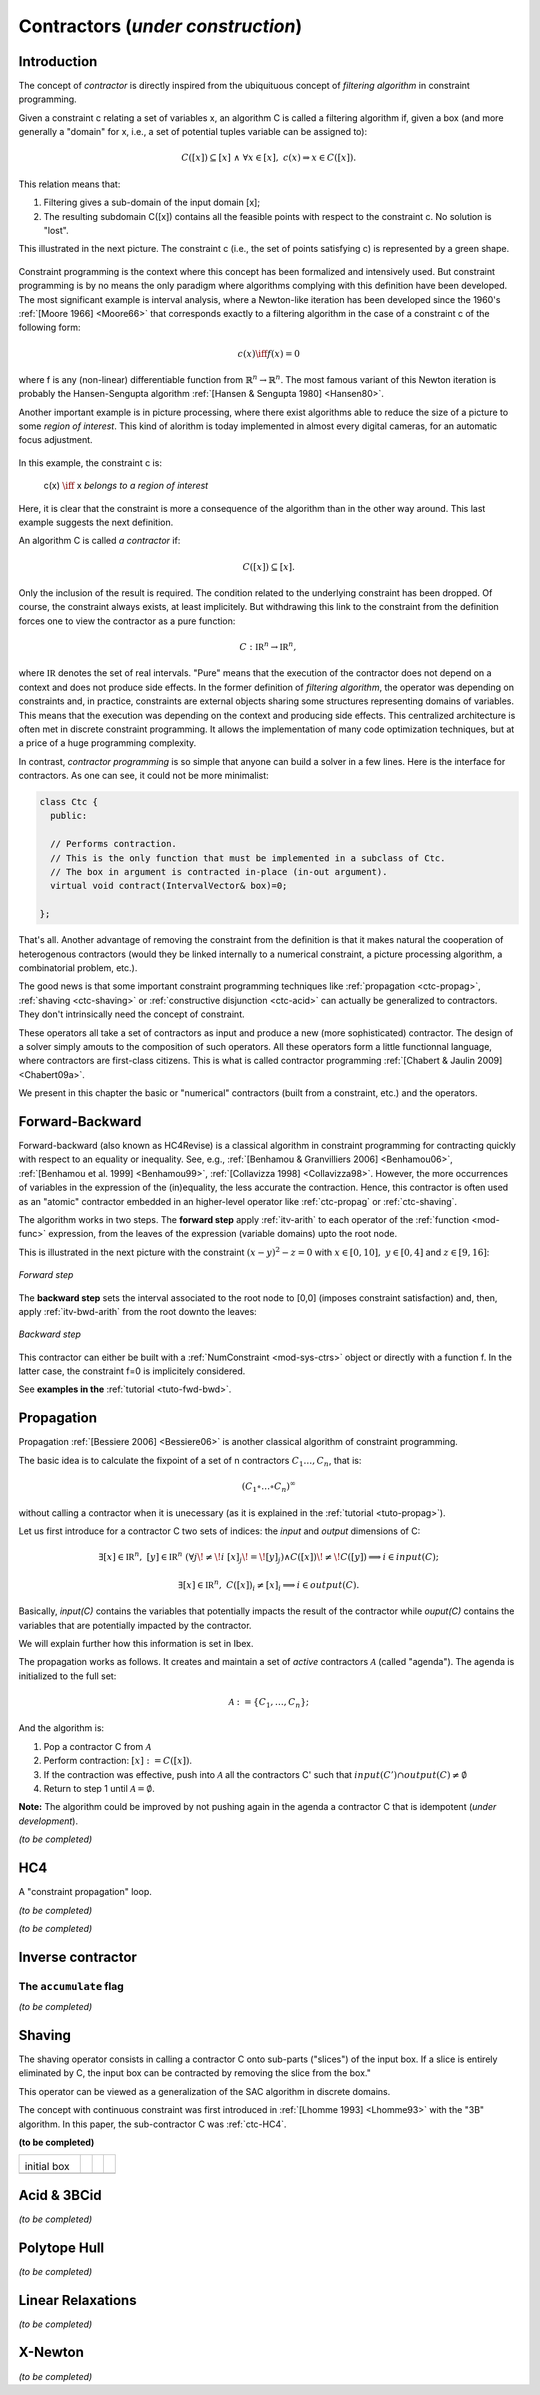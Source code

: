 **************************************************
             Contractors  (*under construction*)
**************************************************

------------------------------
Introduction
------------------------------

The concept of *contractor* is directly inspired from the ubiquituous concept of *filtering algorithm* in constraint programming.

Given a constraint c relating a set of variables x, an algorithm C is called a filtering algorithm if, given a box (and more 
generally a "domain" for x, i.e., a set of potential tuples variable can be assigned to):

.. math::

   C([x])\subseteq [x] \ \wedge  \ \forall x \in [x], \ c(x) \Rightarrow x \in C([x]).

This relation means that:

#. Filtering gives a sub-domain of the input domain [x];
#. The resulting subdomain C([x]) contains all the feasible points with respect to the constraint c. No solution is "lost".

This illustrated in the next picture. The constraint c (i.e., the set of points satisfying c) is represented by a green shape.

.. figure:: filtering.png
   :width: 300 px
   :align: center

Constraint programming is the context where this concept has been formalized and intensively used. But constraint programming is by no means 
the only paradigm where algorithms complying with this definition have been developed.
The most significant example is interval analysis, where a Newton-like iteration has been developed since the 1960's :ref:`[Moore 1966] <Moore66>` that corresponds
exactly to a filtering algorithm in the case of a constraint c of the following form:

.. math::
   c(x) \iff f(x)=0

where f is any (non-linear) differentiable function from :math:`\mathbb{R}^n\to\mathbb{R}^n`. The most famous variant of this Newton iteration is probably the Hansen-Sengupta 
algorithm :ref:`[Hansen & Sengupta 1980] <Hansen80>`. 

Another important example is in picture processing, where there exist algorithms able to reduce the size of a picture to some *region of interest*.
This kind of alorithm is today implemented in almost every digital cameras, for an automatic focus adjustment.

.. figure:: ladybug.png
   :width: 400 px
   :align: center

In this example, the constraint c is: 

  c(x) :math:`\iff` x *belongs to a region of interest*

Here, it is clear that the constraint is more a consequence of the algorithm than in the other way around.
This last example suggests the next definition. 

An algorithm C is called *a contractor* if:

.. math::

   C([x])\subseteq [x].

Only the inclusion of the result is required. The condition related to the underlying constraint has been dropped.
Of course, the constraint always exists, at least implicitely.
But withdrawing this link to the constraint from the definition forces one to view the contractor as a pure function:

.. math::
   C: \mathbb{IR}^n \to \mathbb{IR}^n,

where :math:`\mathbb{IR}` denotes the set of real intervals. "Pure" means that the execution of the contractor does not depend on
a context and does not produce side effects.
In the former definition of *filtering algorithm*, the operator was depending on constraints and, in practice, constraints are external objects sharing
some structures representing domains of variables. This means that the execution was depending on the context and producing side effects.
This centralized architecture is often met in discrete constraint programming. It allows the implementation of many code optimization techniques,
but at a price of a huge programming complexity. 

In contrast, *contractor programming* is so simple that anyone can build a solver in a few lines.
Here is the interface for contractors. As one can see, it could not be more minimalist:

.. code-block:: cpp

   class Ctc {
     public:

     // Performs contraction. 
     // This is the only function that must be implemented in a subclass of Ctc.
     // The box in argument is contracted in-place (in-out argument).
     virtual void contract(IntervalVector& box)=0;

   };

That's all. Another advantage of removing the constraint from the definition is that it makes natural the cooperation of heterogenous contractors (would they be linked internally to a numerical constraint, a picture processing algorithm, a combinatorial problem, etc.).

The good news is that some important constraint programming techniques like :ref:`propagation <ctc-propag>`, :ref:`shaving <ctc-shaving>` or :ref:`constructive disjunction <ctc-acid>` can actually be 
generalized to contractors. They don't intrinsically need the concept of constraint.

These operators all take a set of contractors as input and produce a new (more sophisticated) contractor. 
The design of a solver simply amouts to the composition of such operators. All these operators form a little functionnal language, where contractors are first-class citizens.
This is what is called contractor programming :ref:`[Chabert & Jaulin 2009] <Chabert09a>`.

We present in this chapter the basic or "numerical" contractors (built from a constraint, etc.) and the operators.

.. _ctc-fwd-bwd:

------------------------------
Forward-Backward
------------------------------

Forward-backward (also known as HC4Revise) is a classical algorithm in constraint programming for 
contracting quickly with respect to an equality or inequality. See, e.g.,
:ref:`[Benhamou & Granvilliers 2006] <Benhamou06>`, :ref:`[Benhamou et al. 1999] <Benhamou99>`,
:ref:`[Collavizza 1998] <Collavizza98>`. However, the more occurrences of variables in the expression
of the (in)equality, the less accurate the contraction.
Hence, this contractor is often used as an "atomic" contractor embedded in an higher-level operator like :ref:`ctc-propag` or :ref:`ctc-shaving`.

 
The algorithm works in two steps. The **forward step** apply :ref:`itv-arith` to each operator of the :ref:`function <mod-func>` expression, from
the leaves of the expression (variable domains) upto the root node. 

This is illustrated in the next picture with the constraint :math:`(x-y)^2-z=0` with :math:`x\in[0,10], \ y\in[0,4]` and :math:`z\in[9,16]`:

.. figure:: fwd.png
   :width: 400 px
   :align: center
   
   *Forward step*

The **backward step** sets the interval associated to the root node to [0,0] (imposes constraint satisfaction) and, then, apply :ref:`itv-bwd-arith` from the root downto the leaves:

.. figure:: bwd.png
   :width: 400 px
   :align: center
 
   *Backward step*

This contractor can either be built with a :ref:`NumConstraint <mod-sys-ctrs>` object or directly with a function f. In the latter case, the constraint f=0 is implicitely considered.


See **examples in the** :ref:`tutorial <tuto-fwd-bwd>`.


.. _ctc-propag:

------------------------------
Propagation
------------------------------

Propagation :ref:`[Bessiere 2006] <Bessiere06>` is another classical algorithm of constraint programming.

The basic idea is to calculate the fixpoint of a set of n contractors :math:`C_1\ldots,C_n`, that is:

.. math::
   (C_1\circ\ldots\circ C_n)^\infty

without calling a contractor when it is unecessary (as it is explained in the :ref:`tutorial <tuto-propag>`).

Let us first introduce for a contractor C two sets of indices: the *input* and *output* dimensions of C:

.. math::

  \exists [x]\in\mathbb{IR}^n,\ [y]\in\mathbb{IR}^n \ (\forall j\!\neq\!i \ [x]_j\!=\![y]_j) \wedge C([x])\!\neq\!C([y]) \Longrightarrow i\in input(C);

  \exists [x]\in\mathbb{IR}^n,\ C([x])_i\neq [x]_i \Longrightarrow i\in output(C).

Basically, *input(C)* contains the variables that potentially impacts the result of the contractor while *ouput(C)*
contains the variables that are potentially impacted by the contractor.

We will explain further how this information is set in Ibex.

The propagation works as follows. It creates and maintain a set of *active* contractors :math:`\mathcal{A}` (called "agenda").
The agenda is initialized to the full set:

.. math::

   \mathcal{A}:=\{C_1,\ldots,C_n\};

And the algorithm is:

#. Pop a contractor C from :math:`\mathcal{A}`
#. Perform contraction: :math:`[x]:=C([x])`. 
#. If the contraction was effective, push into  :math:`\mathcal{A}` all the contractors C' such that :math:`input(C')\cap output(C)\neq\emptyset`
#. Return to step 1 until  :math:`\mathcal{A}=\emptyset`.

**Note:** The algorithm could be improved by not pushing again in the agenda a contractor C that is idempotent (*under development*).

*(to be completed)*

.. _ctc-hc4:

------------------------------
HC4
------------------------------

A "constraint propagation" loop.

*(to be completed)*


*(to be completed)*

.. _ctc-inverse:

------------------------------
Inverse contractor
------------------------------


^^^^^^^^^^^^^^^^^^^^^^^^^^
The ``accumulate`` flag
^^^^^^^^^^^^^^^^^^^^^^^^^^

*(to be completed)*


.. _ctc-shaving:

------------------------------
Shaving
------------------------------

The shaving operator consists in calling a contractor C onto sub-parts ("slices") of the input box. If a slice is entirely eliminated by C,
the input box can be contracted by removing the slice from the box."

This operator can be viewed as a generalization of the SAC algorithm in discrete domains.

The concept with continuous constraint was first introduced in :ref:`[Lhomme 1993] <Lhomme93>` with the "3B" algorithm. In this paper, the 
sub-contractor C was :ref:`ctc-HC4`.


**(to be completed)**


+-------------------------+--------------------------+-------------------------+--------------------------+
| .. image:: shaving0.png |  .. image:: shaving1.png | .. image:: shaving2.png |  .. image:: shaving3.png |
|                         |                          |                         |                          |
|initial box              |                          |                         |                          |
+-------------------------+--------------------------+-------------------------+--------------------------+
| .. image:: shaving4.png | .. image:: shaving5.png  | .. image:: shaving6.png | .. image:: shaving7.png  |
+-------------------------+--------------------------+-------------------------+--------------------------+

.. image:: shaving8.png
   :align: center

.. _ctc-acid:

------------------------------ 
Acid & 3BCid
------------------------------

*(to be completed)*

.. _ctc-polytope-hull:

------------------------------
Polytope Hull
------------------------------

*(to be completed)*

.. _ctc-linear-relax:

------------------------------
Linear Relaxations
------------------------------

*(to be completed)*


.. _ctc-xnewton:

------------------------------
X-Newton
------------------------------

*(to be completed)*

